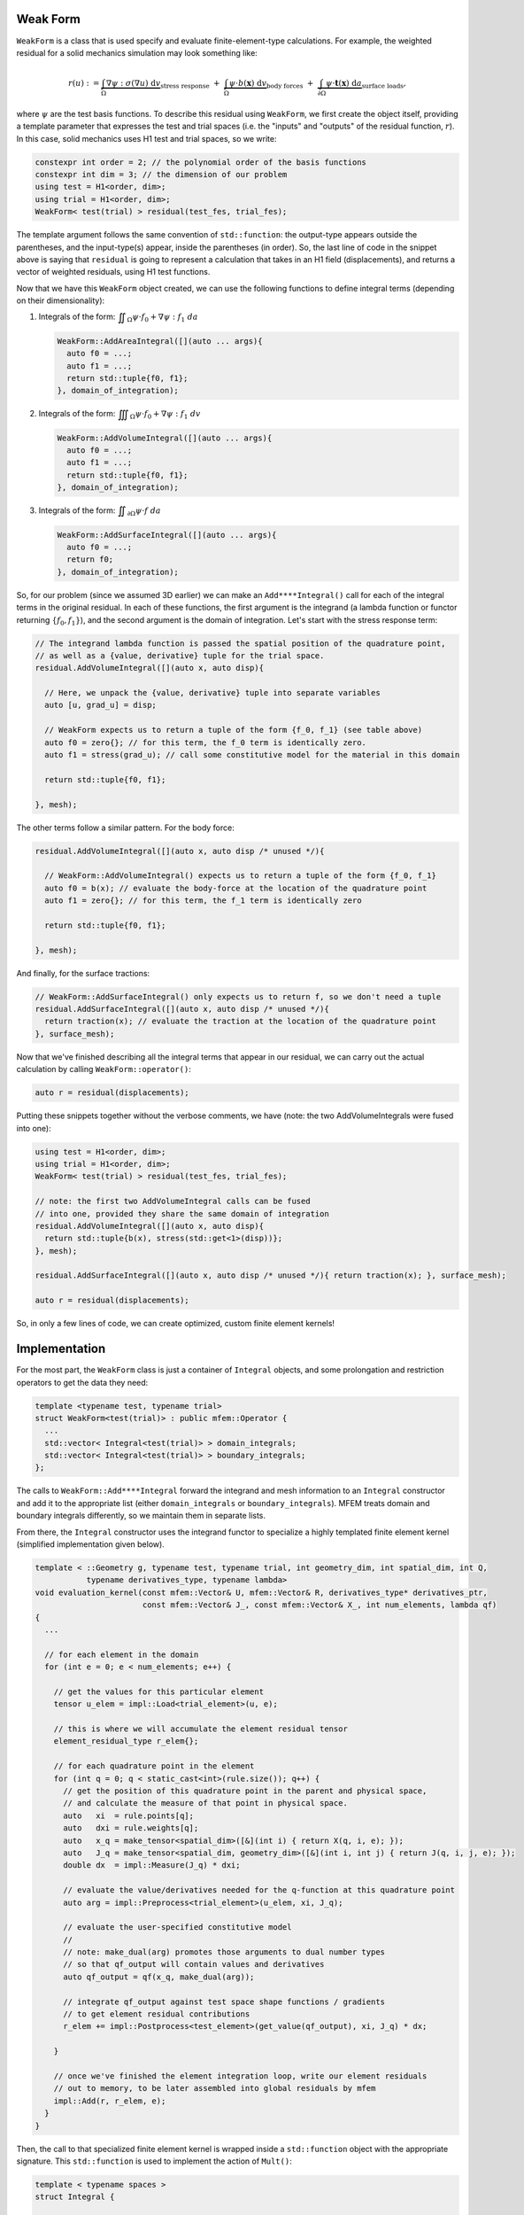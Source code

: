 .. _header-n2:

Weak Form
=========

``WeakForm`` is a class that is used specify and evaluate
finite-element-type calculations. For example, the weighted residual for
a solid mechanics simulation may look something like:

.. math::

   r(u) := 
   \underbrace{\int_\Omega \nabla\psi : \sigma(\nabla u) \; \text{d}v}_{\text{stress response}}
   \;+\;
   \underbrace{\int_\Omega \psi \cdot b(\mathbf{x}) \; \text{d}v}_{\text{body forces}} 
   \;+\;
   \underbrace{\int_{\partial\Omega} \psi \cdot \mathbf{t}(\mathbf{x}) \; \text{d}a}_{\text{surface loads}},

where :math:`\psi` are the test basis functions. To describe this
residual using ``WeakForm``, we first create the object itself, providing a
template parameter that expresses the test and trial spaces (i.e. the
"inputs" and "outputs" of the residual function, :math:`r`). In this
case, solid mechanics uses H1 test and trial spaces, so we write:

.. code-block:: cpp

   constexpr int order = 2; // the polynomial order of the basis functions
   constexpr int dim = 3; // the dimension of our problem
   using test = H1<order, dim>;
   using trial = H1<order, dim>;
   WeakForm< test(trial) > residual(test_fes, trial_fes);

The template argument follows the same convention of ``std::function``:
the output-type appears outside the parentheses, and the input-type(s)
appear, inside the parentheses (in order). So, the last line of code in
the snippet above is saying that ``residual`` is going to represent a
calculation that takes in an H1 field (displacements), and returns a
vector of weighted residuals, using H1 test functions.

Now that we have this ``WeakForm`` object created, we can use the
following functions to define integral terms (depending on their
dimensionality):

1. Integrals of the form:
   :math:`\displaystyle \iint_\Omega \psi \cdot f_0 + \nabla \psi : f_1 \; da`

   .. code-block:: cpp

      WeakForm::AddAreaIntegral([](auto ... args){
      	auto f0 = ...;
      	auto f1 = ...;
      	return std::tuple{f0, f1};
      }, domain_of_integration);

2. Integrals of the form:
   :math:`\displaystyle \iiint_\Omega \psi \cdot f_0 + \nabla \psi : f_1 \; dv`

   .. code-block:: cpp

      WeakForm::AddVolumeIntegral([](auto ... args){
      	auto f0 = ...;
      	auto f1 = ...;
      	return std::tuple{f0, f1};
      }, domain_of_integration);

3. Integrals of the form:
   :math:`\displaystyle \iint_{\partial \Omega} \psi \cdot f \; da`

   .. code-block:: cpp

      WeakForm::AddSurfaceIntegral([](auto ... args){
      	auto f0 = ...;
      	return f0;
      }, domain_of_integration);	

So, for our problem (since we assumed 3D earlier) we can make an
``Add****Integral()`` call for each of the integral terms in the
original residual. In each of these functions, the first argument is the
integrand (a lambda function or functor returning :math:`\{f_0, f_1\}`),
and the second argument is the domain of integration. Let's start with
the stress response term:

.. code-block:: cpp

   // The integrand lambda function is passed the spatial position of the quadrature point,
   // as well as a {value, derivative} tuple for the trial space.
   residual.AddVolumeIntegral([](auto x, auto disp){
     
     // Here, we unpack the {value, derivative} tuple into separate variables
     auto [u, grad_u] = disp;
     
     // WeakForm expects us to return a tuple of the form {f_0, f_1} (see table above)
     auto f0 = zero{}; // for this term, the f_0 term is identically zero.
     auto f1 = stress(grad_u); // call some constitutive model for the material in this domain
     
     return std::tuple{f0, f1};
     
   }, mesh);

The other terms follow a similar pattern. For the body force:

.. code-block:: cpp

   residual.AddVolumeIntegral([](auto x, auto disp /* unused */){
     
     // WeakForm::AddVolumeIntegral() expects us to return a tuple of the form {f_0, f_1}
     auto f0 = b(x); // evaluate the body-force at the location of the quadrature point
     auto f1 = zero{}; // for this term, the f_1 term is identically zero
     
     return std::tuple{f0, f1};
     
   }, mesh);

And finally, for the surface tractions:

.. code-block:: cpp

   // WeakForm::AddSurfaceIntegral() only expects us to return f, so we don't need a tuple
   residual.AddSurfaceIntegral([](auto x, auto disp /* unused */){
     return traction(x); // evaluate the traction at the location of the quadrature point
   }, surface_mesh);

Now that we've finished describing all the integral terms that appear in
our residual, we can carry out the actual calculation by calling
``WeakForm::operator()``:

.. code-block:: cpp

   auto r = residual(displacements);

Putting these snippets together without the verbose comments, we have (note: the two AddVolumeIntegrals were fused into one):

.. code-block:: cpp

   using test = H1<order, dim>;
   using trial = H1<order, dim>;
   WeakForm< test(trial) > residual(test_fes, trial_fes);

   // note: the first two AddVolumeIntegral calls can be fused
   // into one, provided they share the same domain of integration
   residual.AddVolumeIntegral([](auto x, auto disp){
     return std::tuple{b(x), stress(std::get<1>(disp))};
   }, mesh);

   residual.AddSurfaceIntegral([](auto x, auto disp /* unused */){ return traction(x); }, surface_mesh);

   auto r = residual(displacements);

So, in only a few lines of code, we can create optimized, custom finite
element kernels!

.. _header-n34:

Implementation
==============

For the most part, the ``WeakForm`` class is just a container of
``Integral`` objects, and some prolongation and restriction operators to
get the data they need:

.. code-block:: cpp

   template <typename test, typename trial>
   struct WeakForm<test(trial)> : public mfem::Operator {
     ...
     std::vector< Integral<test(trial)> > domain_integrals;
     std::vector< Integral<test(trial)> > boundary_integrals;
   };

The calls to ``WeakForm::Add****Integral`` forward the integrand and
mesh information to an ``Integral`` constructor and add it to the
appropriate list (either ``domain_integrals`` or
``boundary_integrals``). MFEM treats domain and boundary integrals
differently, so we maintain them in separate lists.

From there, the ``Integral`` constructor uses the integrand functor to
specialize a highly templated finite element kernel (simplified
implementation given below).

.. code-block:: cpp

   template < ::Geometry g, typename test, typename trial, int geometry_dim, int spatial_dim, int Q,
              typename derivatives_type, typename lambda>
   void evaluation_kernel(const mfem::Vector& U, mfem::Vector& R, derivatives_type* derivatives_ptr,
                          const mfem::Vector& J_, const mfem::Vector& X_, int num_elements, lambda qf)
   {
     ...

     // for each element in the domain
     for (int e = 0; e < num_elements; e++) {
     
       // get the values for this particular element
       tensor u_elem = impl::Load<trial_element>(u, e);

       // this is where we will accumulate the element residual tensor
       element_residual_type r_elem{};

       // for each quadrature point in the element
       for (int q = 0; q < static_cast<int>(rule.size()); q++) {
         // get the position of this quadrature point in the parent and physical space,
         // and calculate the measure of that point in physical space.
         auto   xi  = rule.points[q];
         auto   dxi = rule.weights[q];
         auto   x_q = make_tensor<spatial_dim>([&](int i) { return X(q, i, e); });
         auto   J_q = make_tensor<spatial_dim, geometry_dim>([&](int i, int j) { return J(q, i, j, e); });
         double dx  = impl::Measure(J_q) * dxi;

         // evaluate the value/derivatives needed for the q-function at this quadrature point
         auto arg = impl::Preprocess<trial_element>(u_elem, xi, J_q);

         // evaluate the user-specified constitutive model
         //
         // note: make_dual(arg) promotes those arguments to dual number types
         // so that qf_output will contain values and derivatives
         auto qf_output = qf(x_q, make_dual(arg));

         // integrate qf_output against test space shape functions / gradients
         // to get element residual contributions
         r_elem += impl::Postprocess<test_element>(get_value(qf_output), xi, J_q) * dx;
         
       }

       // once we've finished the element integration loop, write our element residuals
       // out to memory, to be later assembled into global residuals by mfem
       impl::Add(r, r_elem, e);
     }
   }

Then, the call to that specialized finite element kernel is wrapped
inside a ``std::function`` object with the appropriate signature. This
``std::function`` is used to implement the action of ``Mult()``:

.. code-block:: cpp

   template < typename spaces > 
   struct Integral {

     ...
     
     template <int geometry_dim, int spatial_dim, typename lambda_type>
     Integral(...) {

       ...
       
       evaluation = [=](const mfem::Vector& U, mfem::Vector& R) {
         evaluation_kernel<geometry, test_space, trial_space, geometry_dim, spatial_dim, Q>(...);
       };
       
       ...
       
     };
     
     void Mult(const mfem::Vector& input, mfem::Vector& output) const { evaluation(input, output); }
     
     std::function<void(const mfem::Vector&, mfem::Vector&)> evaluation;
     
   }

Finally, when the user calls ``WeakForm::operator()``, it loops over the
domain and surface integrals, calling ``Integral::Mult()`` on each one
to compute the weighted residual contribution from each term.
